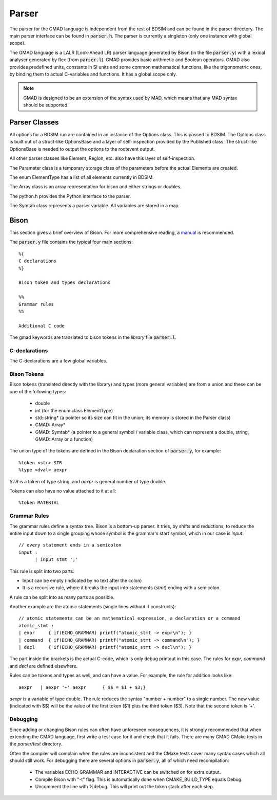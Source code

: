 .. _dev-parser:

Parser
******

The parser for the GMAD language is independent from the rest of BDSIM
and can be found in the parser directory.
The main parser interface can be found in :code:`parser.h`.  The parser is currently a
singleton (only one instance with global scope).

The GMAD language is a LALR (Look-Ahead LR) parser language generated by Bison (in the file :code:`parser.y`) with a lexical analyser generated by flex (from :code:`parser.l`). GMAD provides basic arithmetic and Boolean operators. GMAD also provides predefined units, constants in SI units and some common mathematical functions, like the trigonometric ones, by binding them to actual C-variables and functions. It has a global scope only.

.. note:: GMAD is designed to be an extension of the syntax used by MAD, which means that any MAD syntax should be supported.

Parser Classes
==============

All options for a BDSIM run are contained in an instance of the Options class.
This is passed to BDSIM.
The Options class is built out of a struct-like OptionsBase
and a layer of self-inspection provided by the Published class. The struct-like OptionsBase is needed to output the options to the rootevent output.

All other parser classes like Element, Region, etc. also have this layer of self-inspection.

The Parameter class is a temporary storage class of the parameters before the actual Elements are created.

The enum ElementType has a list of all elements currently in BDSIM.

The Array class is an array representation for bison and either strings or doubles.

The python.h provides the Python interface to the parser.

The Symtab class represents a parser variable. All variables are stored in a map.

Bison
=====

This section gives a brief overview of Bison. For more comprehensive reading, a `manual <https://www.gnu.org/software/bison/manual/>`_ is recommended.

The :code:`parser.y` file contains the typical four main sections::

  %{
  C declarations
  %}

  Bison token and types declarations

  %%
  Grammar rules
  %%

  Additional C code

The gmad keywords are translated to bison tokens in the *library* file :code:`parser.l`.

C-declarations
^^^^^^^^^^^^^^
The C-declarations are a few global variables.

Bison Tokens
^^^^^^^^^^^^

Bison tokens (translated directly with the library) and types (more general variables) are from a union and these can be one of the following types:

 * double
 * int (for the enum class ElementType)
 * std::string* (a pointer so its size can fit in the union; its memory is stored in the Parser class)
 * GMAD::Array*
 * GMAD::Symtab* (a pointer to a general symbol / variable class, which can represent a double, string, GMAD::Array or a function)

The union type of the tokens are defined in the Bison declaration section of :code:`parser.y`, for example::

  %token <str> STR
  %type <dval> aexpr

*STR* is a token of type string, and *aexpr* is general number of type double.

Tokens can also have no value attached to it at all::

  %token MATERIAL

Grammar Rules
^^^^^^^^^^^^^

The grammar rules define a syntax tree. Bison is a bottom-up parser. It tries, by shifts and reductions, to reduce the entire input down to a single grouping whose symbol is the grammar's start symbol, which in our case is *input*::

  // every statement ends in a semicolon
  input :
        | input stmt ';'

This rule is split into two parts:

* Input can be empty (indicated by no text after the colon)
* It is a recursive rule, where it breaks the input into statements (*stmt*) ending with a semicolon.

A rule can be split into as many parts as possible.

Another example are the atomic statements (single lines without if constructs)::

   // atomic statements can be an mathematical expression, a declaration or a command
   atomic_stmt :
   | expr     { if(ECHO_GRAMMAR) printf("atomic_stmt -> expr\n"); }
   | command  { if(ECHO_GRAMMAR) printf("atomic_stmt -> command\n"); }
   | decl     { if(ECHO_GRAMMAR) printf("atomic_stmt -> decl\n"); }

The part inside the brackets is the actual C-code, which is only debug printout in this case.
The rules for *expr*, *command* and *decl* are defined elsewhere.

Rules can be tokens and types as well, and can have a value. For example, the rule for addition looks like::

  aexpr   | aexpr '+' aexpr      { $$ = $1 + $3;}

*aexpr* is a variable of type double. The rule reduces the syntax "number + number" to a single number.
The new value (indicated with $$) will be the value of the first token ($1) plus the third token ($3).
Note that the second token is '+'.

Debugging
^^^^^^^^^

Since adding or changing Bison rules can often have unforeseen consequences,
it is strongly recommended that when extending the GMAD language, first write a test case for it and check that it fails.
There are many GMAD CMake tests in the *parser/test* directory.

Often the compiler will complain when the rules are inconsistent
and the CMake tests cover many syntax cases which all should still work.
For debugging there are several options in :code:`parser.y`, all of which need recompilation:

 * The variables ECHO_GRAMMAR and INTERACTIVE can be switched on for extra output.
 * Compile Bison with "-t" flag. This is automatically done when CMAKE_BUILD_TYPE equals Debug.
 * Uncomment the line with %debug. This will print out the token stack after each step.
